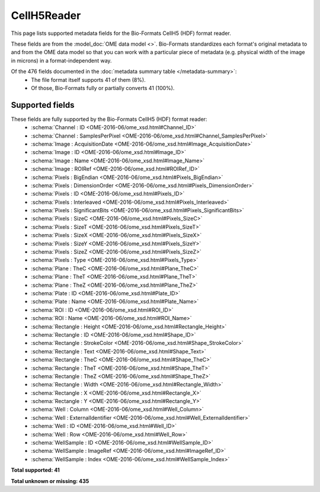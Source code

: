 *******************************************************************************
CellH5Reader
*******************************************************************************

This page lists supported metadata fields for the Bio-Formats CellH5 (HDF) format reader.

These fields are from the :model_doc:`OME data model <>`.
Bio-Formats standardizes each format's original metadata to and from the OME
data model so that you can work with a particular piece of metadata (e.g.
physical width of the image in microns) in a format-independent way.

Of the 476 fields documented in the :doc:`metadata summary table </metadata-summary>`:
  * The file format itself supports 41 of them (8%).
  * Of those, Bio-Formats fully or partially converts 41 (100%).

Supported fields
===============================================================================

These fields are fully supported by the Bio-Formats CellH5 (HDF) format reader:
  * :schema:`Channel : ID <OME-2016-06/ome_xsd.html#Channel_ID>`
  * :schema:`Channel : SamplesPerPixel <OME-2016-06/ome_xsd.html#Channel_SamplesPerPixel>`
  * :schema:`Image : AcquisitionDate <OME-2016-06/ome_xsd.html#Image_AcquisitionDate>`
  * :schema:`Image : ID <OME-2016-06/ome_xsd.html#Image_ID>`
  * :schema:`Image : Name <OME-2016-06/ome_xsd.html#Image_Name>`
  * :schema:`Image : ROIRef <OME-2016-06/ome_xsd.html#ROIRef_ID>`
  * :schema:`Pixels : BigEndian <OME-2016-06/ome_xsd.html#Pixels_BigEndian>`
  * :schema:`Pixels : DimensionOrder <OME-2016-06/ome_xsd.html#Pixels_DimensionOrder>`
  * :schema:`Pixels : ID <OME-2016-06/ome_xsd.html#Pixels_ID>`
  * :schema:`Pixels : Interleaved <OME-2016-06/ome_xsd.html#Pixels_Interleaved>`
  * :schema:`Pixels : SignificantBits <OME-2016-06/ome_xsd.html#Pixels_SignificantBits>`
  * :schema:`Pixels : SizeC <OME-2016-06/ome_xsd.html#Pixels_SizeC>`
  * :schema:`Pixels : SizeT <OME-2016-06/ome_xsd.html#Pixels_SizeT>`
  * :schema:`Pixels : SizeX <OME-2016-06/ome_xsd.html#Pixels_SizeX>`
  * :schema:`Pixels : SizeY <OME-2016-06/ome_xsd.html#Pixels_SizeY>`
  * :schema:`Pixels : SizeZ <OME-2016-06/ome_xsd.html#Pixels_SizeZ>`
  * :schema:`Pixels : Type <OME-2016-06/ome_xsd.html#Pixels_Type>`
  * :schema:`Plane : TheC <OME-2016-06/ome_xsd.html#Plane_TheC>`
  * :schema:`Plane : TheT <OME-2016-06/ome_xsd.html#Plane_TheT>`
  * :schema:`Plane : TheZ <OME-2016-06/ome_xsd.html#Plane_TheZ>`
  * :schema:`Plate : ID <OME-2016-06/ome_xsd.html#Plate_ID>`
  * :schema:`Plate : Name <OME-2016-06/ome_xsd.html#Plate_Name>`
  * :schema:`ROI : ID <OME-2016-06/ome_xsd.html#ROI_ID>`
  * :schema:`ROI : Name <OME-2016-06/ome_xsd.html#ROI_Name>`
  * :schema:`Rectangle : Height <OME-2016-06/ome_xsd.html#Rectangle_Height>`
  * :schema:`Rectangle : ID <OME-2016-06/ome_xsd.html#Shape_ID>`
  * :schema:`Rectangle : StrokeColor <OME-2016-06/ome_xsd.html#Shape_StrokeColor>`
  * :schema:`Rectangle : Text <OME-2016-06/ome_xsd.html#Shape_Text>`
  * :schema:`Rectangle : TheC <OME-2016-06/ome_xsd.html#Shape_TheC>`
  * :schema:`Rectangle : TheT <OME-2016-06/ome_xsd.html#Shape_TheT>`
  * :schema:`Rectangle : TheZ <OME-2016-06/ome_xsd.html#Shape_TheZ>`
  * :schema:`Rectangle : Width <OME-2016-06/ome_xsd.html#Rectangle_Width>`
  * :schema:`Rectangle : X <OME-2016-06/ome_xsd.html#Rectangle_X>`
  * :schema:`Rectangle : Y <OME-2016-06/ome_xsd.html#Rectangle_Y>`
  * :schema:`Well : Column <OME-2016-06/ome_xsd.html#Well_Column>`
  * :schema:`Well : ExternalIdentifier <OME-2016-06/ome_xsd.html#Well_ExternalIdentifier>`
  * :schema:`Well : ID <OME-2016-06/ome_xsd.html#Well_ID>`
  * :schema:`Well : Row <OME-2016-06/ome_xsd.html#Well_Row>`
  * :schema:`WellSample : ID <OME-2016-06/ome_xsd.html#WellSample_ID>`
  * :schema:`WellSample : ImageRef <OME-2016-06/ome_xsd.html#ImageRef_ID>`
  * :schema:`WellSample : Index <OME-2016-06/ome_xsd.html#WellSample_Index>`

**Total supported: 41**

**Total unknown or missing: 435**
